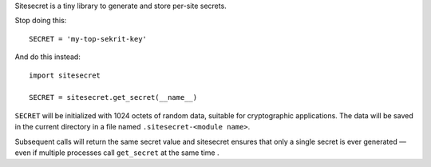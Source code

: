 Sitesecret is a tiny library to generate and store per-site secrets.

Stop doing this::

    SECRET = 'my-top-sekrit-key'


And do this instead::

    import sitesecret

    SECRET = sitesecret.get_secret(__name__)


``SECRET`` will be initialized with 1024 octets of random data, suitable for
cryptographic applications. The data will be saved in the current directory in
a file named ``.sitesecret-<module name>``.

Subsequent calls will return the same secret value and sitesecret ensures
that only a single secret is ever generated — even if multiple processes call
``get_secret`` at the same time .

